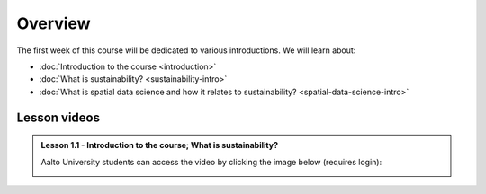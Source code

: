 Overview
========

The first week of this course will be dedicated to various introductions. We will learn about:

- :doc:`Introduction to the course <introduction>`
- :doc:`What is sustainability? <sustainability-intro>`
- :doc:`What is spatial data science and how it relates to sustainability? <spatial-data-science-intro>`
.. - :doc:`Tutorial 1: Introduction to Git and using CSC Notebooks <git-basics>`
.. - :doc:`Tutorial 2: Introduction to Spatial Data Science using Python <intro-to-python-geostack>`
.. - :doc:`Exercise 1 <exercise-1>`


Lesson videos
-------------

.. admonition:: Lesson 1.1 - Introduction to the course; What is sustainability?

    Aalto University students can access the video by clicking the image below (requires login):

    .. figure:: img/SDS4SD-Lesson-1.1.png
        :target: https://aalto.cloud.panopto.eu/Panopto/Pages/Viewer.aspx?id=16b3036a-bb8f-4f05-b560-b25e00ca3177
        :width: 500px
        :align: left

..    .. admonition:: Lesson 1.2 - What is spatial data science?; Introduction to CSC computing environment; Tutorial 1: Spatial analysis with Python
        Aalto University students can access the video by clicking the image below (requires login):
        .. figure:: img/SDS4SD-Lesson-1.3.png
            :target: https://aalto.cloud.panopto.eu/Panopto/Pages/Viewer.aspx?id=2ec0388f-9fc2-4f23-b884-b0f800b91823
            :width: 500px
            :align: left
    .. admonition:: Lesson 1.3 - Introduction to Git/Github & How to work with the exercises
        A video from year 2023. Aalto University students can access the video by clicking the image below (requires login):
        .. figure:: img/SDS4SD-Lesson-1.4.png
            :target: https://aalto.cloud.panopto.eu/Panopto/Pages/Viewer.aspx?id=6f6c1cad-b7a5-42ec-9ae2-af8e00b41c31
            :width: 500px
            :align: left

